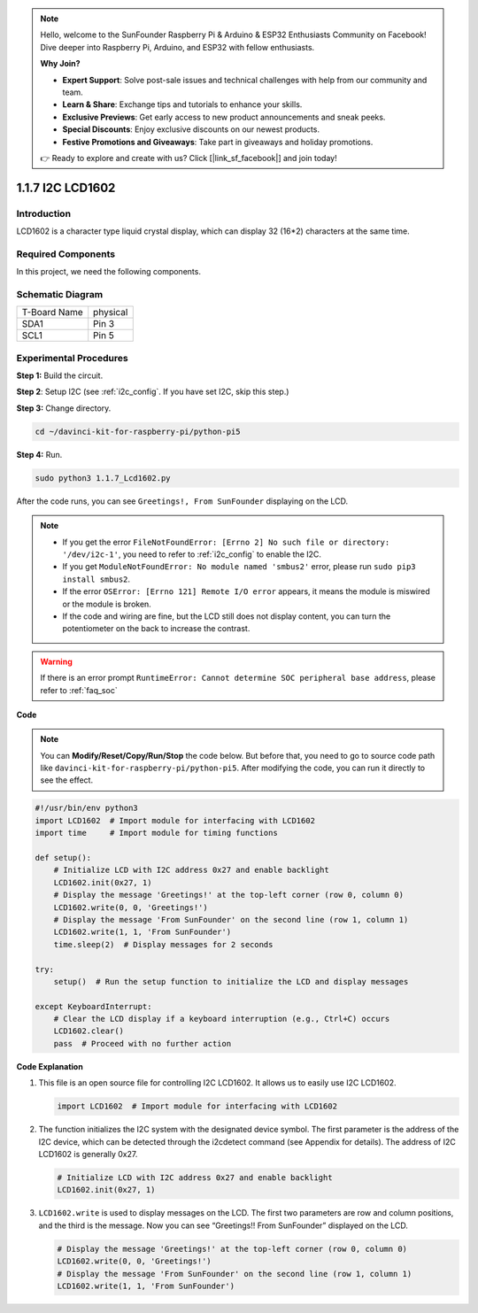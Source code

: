 .. note::

    Hello, welcome to the SunFounder Raspberry Pi & Arduino & ESP32 Enthusiasts Community on Facebook! Dive deeper into Raspberry Pi, Arduino, and ESP32 with fellow enthusiasts.

    **Why Join?**

    - **Expert Support**: Solve post-sale issues and technical challenges with help from our community and team.
    - **Learn & Share**: Exchange tips and tutorials to enhance your skills.
    - **Exclusive Previews**: Get early access to new product announcements and sneak peeks.
    - **Special Discounts**: Enjoy exclusive discounts on our newest products.
    - **Festive Promotions and Giveaways**: Take part in giveaways and holiday promotions.

    👉 Ready to explore and create with us? Click [|link_sf_facebook|] and join today!

.. _1.1.7_py_pi5:

1.1.7 I2C LCD1602
======================

Introduction
------------------

LCD1602 is a character type liquid crystal display, which can display 32
(16*2) characters at the same time.

Required Components
------------------------------

In this project, we need the following components. 

.. image:: ../python_pi5/img/1.1.7_i2c_lcd_list.png

.. raw:: html

   <br/>

Schematic Diagram
---------------------

============ ========
T-Board Name physical
SDA1         Pin 3
SCL1         Pin 5
============ ========

.. image:: ../python_pi5/img/1.1.7_i2c_lcd_schematic.png


Experimental Procedures
-----------------------------

**Step 1:** Build the circuit.

.. image:: ../python_pi5/img/1.1.7_i2c_lcd1602_circuit.png


**Step 2**: Setup I2C (see :ref:`i2c_config`. If you have set I2C, skip this step.)

**Step 3:** Change directory.

.. raw:: html

   <run></run>

.. code-block::

    cd ~/davinci-kit-for-raspberry-pi/python-pi5

**Step 4:** Run.

.. raw:: html

   <run></run>

.. code-block::

    sudo python3 1.1.7_Lcd1602.py

After the code runs, you can see ``Greetings!, From SunFounder`` displaying on the LCD.

.. note::

    * If you get the error ``FileNotFoundError: [Errno 2] No such file or directory: '/dev/i2c-1'``, you need to refer to :ref:`i2c_config` to enable the I2C.
    * If you get ``ModuleNotFoundError: No module named 'smbus2'`` error, please run ``sudo pip3 install smbus2``.
    * If the error ``OSError: [Errno 121] Remote I/O error`` appears, it means the module is miswired or the module is broken.
    * If the code and wiring are fine, but the LCD still does not display content, you can turn the potentiometer on the back to increase the contrast.



.. warning::

    If there is an error prompt  ``RuntimeError: Cannot determine SOC peripheral base address``, please refer to :ref:`faq_soc` 

**Code** 

.. note::

    You can **Modify/Reset/Copy/Run/Stop** the code below. But before that, you need to go to  source code path like ``davinci-kit-for-raspberry-pi/python-pi5``. After modifying the code, you can run it directly to see the effect.


.. raw:: html

    <run></run>

.. code-block:: python

   #!/usr/bin/env python3
   import LCD1602  # Import module for interfacing with LCD1602
   import time     # Import module for timing functions

   def setup():
       # Initialize LCD with I2C address 0x27 and enable backlight
       LCD1602.init(0x27, 1) 
       # Display the message 'Greetings!' at the top-left corner (row 0, column 0)
       LCD1602.write(0, 0, 'Greetings!') 
       # Display the message 'From SunFounder' on the second line (row 1, column 1)
       LCD1602.write(1, 1, 'From SunFounder') 
       time.sleep(2)  # Display messages for 2 seconds

   try:
       setup()  # Run the setup function to initialize the LCD and display messages
       
   except KeyboardInterrupt:
       # Clear the LCD display if a keyboard interruption (e.g., Ctrl+C) occurs
       LCD1602.clear()
       pass  # Proceed with no further action


**Code Explanation**

1. This file is an open source file for controlling I2C LCD1602. It allows us to easily use I2C LCD1602.

   .. code-block:: python

       import LCD1602  # Import module for interfacing with LCD1602

2. The function initializes the I2C system with the designated device symbol. The first parameter is the address of the I2C device, which can be detected through the i2cdetect command (see Appendix for details). The address of I2C LCD1602 is generally 0x27.

   .. code-block:: python

       # Initialize LCD with I2C address 0x27 and enable backlight
       LCD1602.init(0x27, 1) 

3. ``LCD1602.write`` is used to display messages on the LCD. The first two parameters are row and column positions, and the third is the message. Now you can see “Greetings!! From SunFounder” displayed on the LCD.

   .. code-block:: python

       # Display the message 'Greetings!' at the top-left corner (row 0, column 0)
       LCD1602.write(0, 0, 'Greetings!') 
       # Display the message 'From SunFounder' on the second line (row 1, column 1)
       LCD1602.write(1, 1, 'From SunFounder') 

